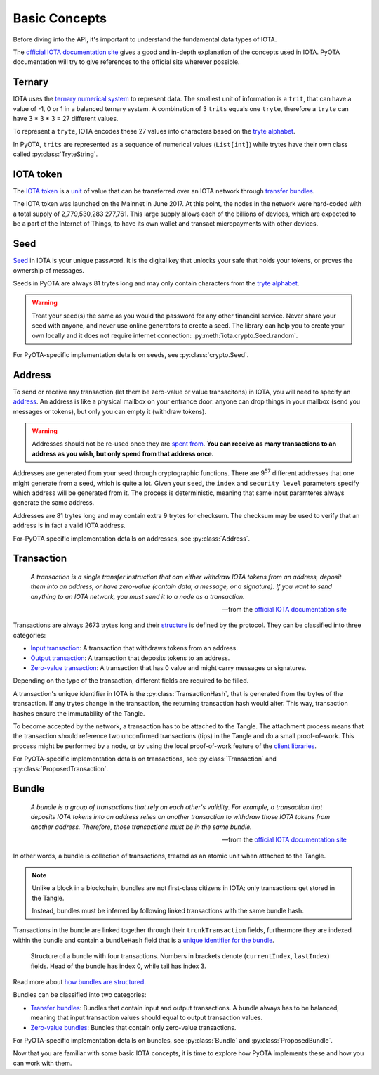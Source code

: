 Basic Concepts
==============

Before diving into the API, it's important to understand the fundamental
data types of IOTA.

The `official IOTA documentation site`_ gives a good and in-depth explanation of the
concepts used in IOTA. PyOTA documentation will try to give references to the
official site wherever possible.

Ternary
-------

IOTA uses the `ternary numerical system`_ to represent data. The smallest unit of
information is a ``trit``, that can have a value of -1, 0 or 1 in a balanced
ternary system. A combination of 3 ``trits`` equals one ``tryte``, therefore a
``tryte`` can have 3 * 3 * 3 = 27 different values.

To represent a ``tryte``, IOTA encodes these 27 values into characters based on
the `tryte alphabet`_.

.. py:currentmodule:: iota

In PyOTA, ``trits`` are represented as a sequence of numerical values (``List[int]``)
while trytes have their own class called :py:class:`TryteString`.

IOTA token
----------

The `IOTA token`_ is a `unit`_ of value that can be transferred over an IOTA
network through `transfer bundles`_.

The IOTA token was launched on the Mainnet in June 2017. At this point, the
nodes in the network were hard-coded with a total supply of 2,779,530,283 277,761.
This large supply allows each of the billions of devices, which are expected to
be a part of the Internet of Things, to have its own wallet and transact
micropayments with other devices.

Seed
----

`Seed`_ in IOTA is your unique password. It is the digital key that unlocks
your safe that holds your tokens, or proves the ownership of messages.

Seeds in PyOTA are always 81 trytes long and may only contain characters from
the `tryte alphabet`_.

.. warning::
    Treat your seed(s) the same as you would the password for any other financial service.
    Never share your seed with anyone, and never use online generators to create a seed.
    The library can help you to create your own locally and it does not require
    internet connection: :py:meth:`iota.crypto.Seed.random`.

For PyOTA-specific implementation details on seeds, see :py:class:`crypto.Seed`.

Address
-------

To send or receive any transaction (let them be zero-value or value transacitons)
in IOTA, you will need to specify an `address`_. An address is like a physical mailbox
on your entrance door: anyone can drop things in your mailbox (send you messages
or tokens), but only you can empty it (withdraw tokens).

.. warning::
    Addresses should not be re-used once they are `spent from`_.
    **You can receive as many transactions to an address as you wish, but only
    spend from that address once.**

Addresses are generated from your seed through cryptographic functions. There
are 9\ :sup:`57`\  different addresses that one might generate from a seed,
which is quite a lot. Given your ``seed``, the ``index`` and ``security level``
parameters specify which address will be generated from it. The process is
deterministic, meaning that same input paramteres always generate the same address.

Addresses are 81 trytes long and may contain extra 9 trytes for checksum.
The checksum may be used to verify that an address is in fact a valid IOTA address.

For-PyOTA specific implementation details on addresses, see :py:class:`Address`.

Transaction
-----------

    *A transaction is a single transfer instruction that can either withdraw IOTA
    tokens from an address, deposit them into an address, or have zero-value
    (contain data, a message, or a signature). If you want to send anything to an
    IOTA network, you must send it to a node as a transaction.*

    ---  from the `official IOTA documentation site`_

Transactions are always 2673 trytes long and their `structure`_ is defined by
the protocol. They can be classified into three categories:

- `Input transaction`_: A transaction that withdraws tokens from an address.
- `Output transaction`_: A transaction that deposits tokens to an address.
- `Zero-value transaction`_: A transaction that has 0 value and might carry messages
  or signatures.

Depending on the type of the transaction, different fields are required to be filled.

A transaction's unique identifier in IOTA is the :py:class:`TransactionHash`,
that is generated from the trytes of the transaction. If any trytes change
in the transaction, the returning transaction hash would alter. This way, transaction
hashes ensure the immutability of the Tangle.

To become accepted by the network, a transaction has to be attached to the Tangle.
The attachment process means that the transaction should reference two unconfirmed
transactions (tips) in the Tangle and do a small proof-of-work. This process might
be performed by a node, or by using the local proof-of-work feature of the `client
libraries`_.

For PyOTA-specific implementation details on transactions, see :py:class:`Transaction`
and :py:class:`ProposedTransaction`.

Bundle
------

    *A bundle is a group of transactions that rely on each other's validity.
    For example, a transaction that deposits IOTA tokens into an address relies on
    another transaction to withdraw those IOTA tokens from another address.
    Therefore, those transactions must be in the same bundle.*

    ---  from the `official IOTA documentation site`_

In other words, a bundle is collection of transactions, treated as an atomic unit when
attached to the Tangle.

.. note::
    Unlike a block in a blockchain, bundles are not first-class
    citizens in IOTA; only transactions get stored in the Tangle.

    Instead, bundles must be inferred by following linked transactions
    with the same bundle hash.

Transactions in the bundle are linked together through their ``trunkTransaction``
fields, furthermore they are indexed within the bundle and contain a ``bundleHash``
field that is a `unique identifier for the bundle`_.

.. figure:: images/bundle-structure.png
   :scale: 100 %
   :alt: Bundle structure with four transactions.

   Structure of a bundle with four transactions. Numbers in brackets denote
   (``currentIndex``, ``lastIndex``) fields. Head of the bundle has index 0,
   while tail has index 3.

Read more about `how bundles are structured`_.

Bundles can be classified into two categories:

- `Transfer bundles`_: Bundles that contain input and output transactions. A bundle
  always has to be balanced, meaning that input transaction values should equal
  to output transaction values.
- `Zero-value bundles`_: Bundles that contain only zero-value transactions.

For PyOTA-specific implementation details on bundles, see :py:class:`Bundle`
and :py:class:`ProposedBundle`.

Now that you are familiar with some basic IOTA concepts, it is time to explore
how PyOTA implements these and how you can work with them.

.. _official IOTA documentation site: https://docs.iota.org/docs/getting-started/0.1/introduction/overview
.. _ternary numerical system: https://docs.iota.org/docs/getting-started/0.1/introduction/ternary
.. _tryte alphabet: https://docs.iota.org/docs/getting-started/0.1/introduction/ternary#tryte-encoding
.. _iota token: https://docs.iota.org/docs/getting-started/0.1/clients/token
.. _iota network: https://docs.iota.org/docs/getting-started/0.1/network/iota-networks
.. _unit: https://docs.iota.org/docs/getting-started/0.1/clients/token#units-of-iota-tokens
.. _seed: https://docs.iota.org/docs/getting-started/0.1/clients/seeds
.. _address: https://docs.iota.org/docs/getting-started/0.1/clients/addresses
.. _spent from: https://docs.iota.org/docs/getting-started/0.1/clients/addresses#spent-addresses
.. _structure: https://docs.iota.org/docs/getting-started/0.1/transactions/transactions#structure-of-a-transaction
.. _input transaction: https://docs.iota.org/docs/getting-started/0.1/transactions/transactions#input-transactions
.. _output transaction: https://docs.iota.org/docs/getting-started/0.1/transactions/transactions#output-transactions
.. _zero-value transaction: https://docs.iota.org/docs/getting-started/0.1/transactions/transactions#zero-value-transactions
.. _client libraries: https://docs.iota.org/docs/client-libraries/0.1/introduction/overview
.. _how bundles are structured: https://docs.iota.org/docs/getting-started/0.1/transactions/bundles
.. _unique identifier for the bundle: https://docs.iota.org/docs/getting-started/0.1/transactions/bundles#bundle-hash
.. _transfer bundles: https://docs.iota.org/docs/getting-started/0.1/transactions/bundles#transfer-bundles
.. _zero-value bundles: https://docs.iota.org/docs/getting-started/0.1/transactions/bundles#zero-value-bundle
